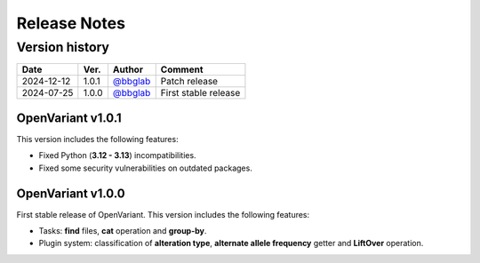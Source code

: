 =============
Release Notes
=============

Version history
--------------------

+------------+----------+----------------------------------------+----------------------+
|  **Date**  | **Ver.** |               **Author**               |      **Comment**     | 
+============+==========+========================================+======================+
| 2024-12-12 |   1.0.1  | `@bbglab <https://github.com/bbglab>`_ | Patch release        |
|            |          |                                        |                      |
+------------+----------+----------------------------------------+----------------------+
| 2024-07-25 |   1.0.0  | `@bbglab <https://github.com/bbglab>`_ | First stable release | 
|            |          |                                        |                      | 
+------------+----------+----------------------------------------+----------------------+

OpenVariant v1.0.1
==================

This version includes the following features:

* Fixed Python (**3.12 - 3.13**) incompatibilities.
* Fixed some security vulnerabilities on outdated packages.

OpenVariant v1.0.0
==================

First stable release of OpenVariant. This version includes the following features:

* Tasks: **find** files, **cat** operation and **group-by**.
* Plugin system: classification of **alteration type**, **alternate allele frequency** getter and **LiftOver** operation.